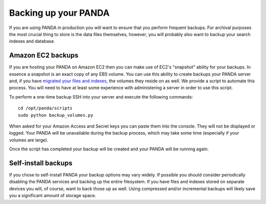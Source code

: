 =====================
Backing up your PANDA
=====================

If you are using PANDA in production you will want to ensure that you perform frequent backups. For archival purposes the most crucial thing to store is the data files themselves, however, you will probably also want to backup your search indexes and database.

Amazon EC2 backups
==================

If you are hosting your PANDA on Amazon EC2 then you can make use of EC2's "snapshot" ability for your backups. In essence a snapshot is an exact copy of any EBS volume. You can use this ability to create backups your PANDA server and, if you have `migrated your files and indexes <storage.rst>`_, the volumes they reside on as well. We provide a script to automate this process. You will need to have at least some experience with administering a server in order to use this script.

To perform a one-time backup SSH into your server and execute the following commands::

    cd /opt/panda/scripts
    sudo python backup_volumes.py

When asked for your Amazon Access and Secret keys you can paste them into the console. They will not be displayed or logged. Your PANDA will be unavailable during the backup process, which may take some time (especially if your volumes are large).

Once the script has completed your backup will be created and your PANDA will be running again.

Self-install backups
====================

If you chose to self-install PANDA your backup options may vary widely. If possible you should consider periodically disabling the PANDA services and backing up the entire filesystem. If you have files and indexes stored on separate devices you will, of course, want to back those up as well. Using compressed and/or incremental backups will likely save you a significant amount of storage space.

